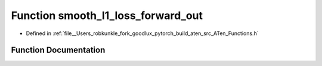 .. _function_at__smooth_l1_loss_forward_out:

Function smooth_l1_loss_forward_out
===================================

- Defined in :ref:`file__Users_robkunkle_fork_goodlux_pytorch_build_aten_src_ATen_Functions.h`


Function Documentation
----------------------


.. doxygenfunction:: at::smooth_l1_loss_forward_out

